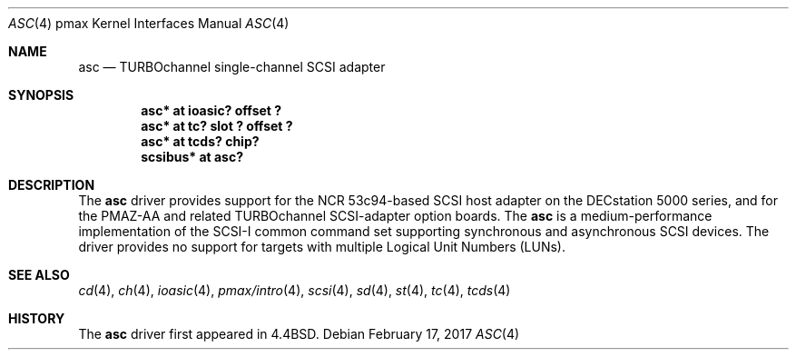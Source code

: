 .\"
.\" Copyright (c) 1996 Jonathan Stone.
.\" All rights reserved.
.\"
.\" Redistribution and use in source and binary forms, with or without
.\" modification, are permitted provided that the following conditions
.\" are met:
.\" 1. Redistributions of source code must retain the above copyright
.\"    notice, this list of conditions and the following disclaimer.
.\" 2. Redistributions in binary form must reproduce the above copyright
.\"    notice, this list of conditions and the following disclaimer in the
.\"    documentation and/or other materials provided with the distribution.
.\" 3. All advertising materials mentioning features or use of this software
.\"    must display the following acknowledgement:
.\"      This product includes software developed by Jonathan Stone.
.\" 4. The name of the author may not be used to endorse or promote products
.\"    derived from this software without specific prior written permission
.\"
.\" THIS SOFTWARE IS PROVIDED BY THE AUTHOR ``AS IS'' AND ANY EXPRESS OR
.\" IMPLIED WARRANTIES, INCLUDING, BUT NOT LIMITED TO, THE IMPLIED WARRANTIES
.\" OF MERCHANTABILITY AND FITNESS FOR A PARTICULAR PURPOSE ARE DISCLAIMED.
.\" IN NO EVENT SHALL THE AUTHOR BE LIABLE FOR ANY DIRECT, INDIRECT,
.\" INCIDENTAL, SPECIAL, EXEMPLARY, OR CONSEQUENTIAL DAMAGES (INCLUDING, BUT
.\" NOT LIMITED TO, PROCUREMENT OF SUBSTITUTE GOODS OR SERVICES; LOSS OF USE,
.\" DATA, OR PROFITS; OR BUSINESS INTERRUPTION) HOWEVER CAUSED AND ON ANY
.\" THEORY OF LIABILITY, WHETHER IN CONTRACT, STRICT LIABILITY, OR TORT
.\" (INCLUDING NEGLIGENCE OR OTHERWISE) ARISING IN ANY WAY OUT OF THE USE OF
.\" THIS SOFTWARE, EVEN IF ADVISED OF THE POSSIBILITY OF SUCH DAMAGE.
.\"
.\"	$NetBSD: asc.4,v 1.12 2017/02/17 22:24:47 christos Exp $
.\"
.Dd February 17, 2017
.Dt ASC 4 pmax
.Os
.Sh NAME
.Nm asc
.Nd
TURBOchannel single-channel SCSI adapter
.Sh SYNOPSIS
.Cd "asc* at ioasic? offset ?"
.Cd "asc* at tc? slot ? offset ?"
.Cd "asc* at tcds? chip?"
.Cd "scsibus* at asc?"
.Sh DESCRIPTION
The
.Nm
driver provides support for the NCR 53c94-based SCSI host adapter
on the DECstation 5000 series, and for the PMAZ-AA and related
TURBOchannel SCSI-adapter option boards.
The
.Nm
is a medium-performance implementation of the SCSI-I common command set
supporting synchronous and asynchronous SCSI devices.
The driver provides no support for targets with multiple Logical
Unit Numbers (LUNs).
.Sh SEE ALSO
.Xr cd 4 ,
.Xr ch 4 ,
.Xr ioasic 4 ,
.Xr pmax/intro 4 ,
.Xr scsi 4 ,
.Xr sd 4 ,
.Xr st 4 ,
.Xr tc 4 ,
.Xr tcds 4
.Sh HISTORY
The
.Nm
driver first appeared in
.Bx 4.4 .
